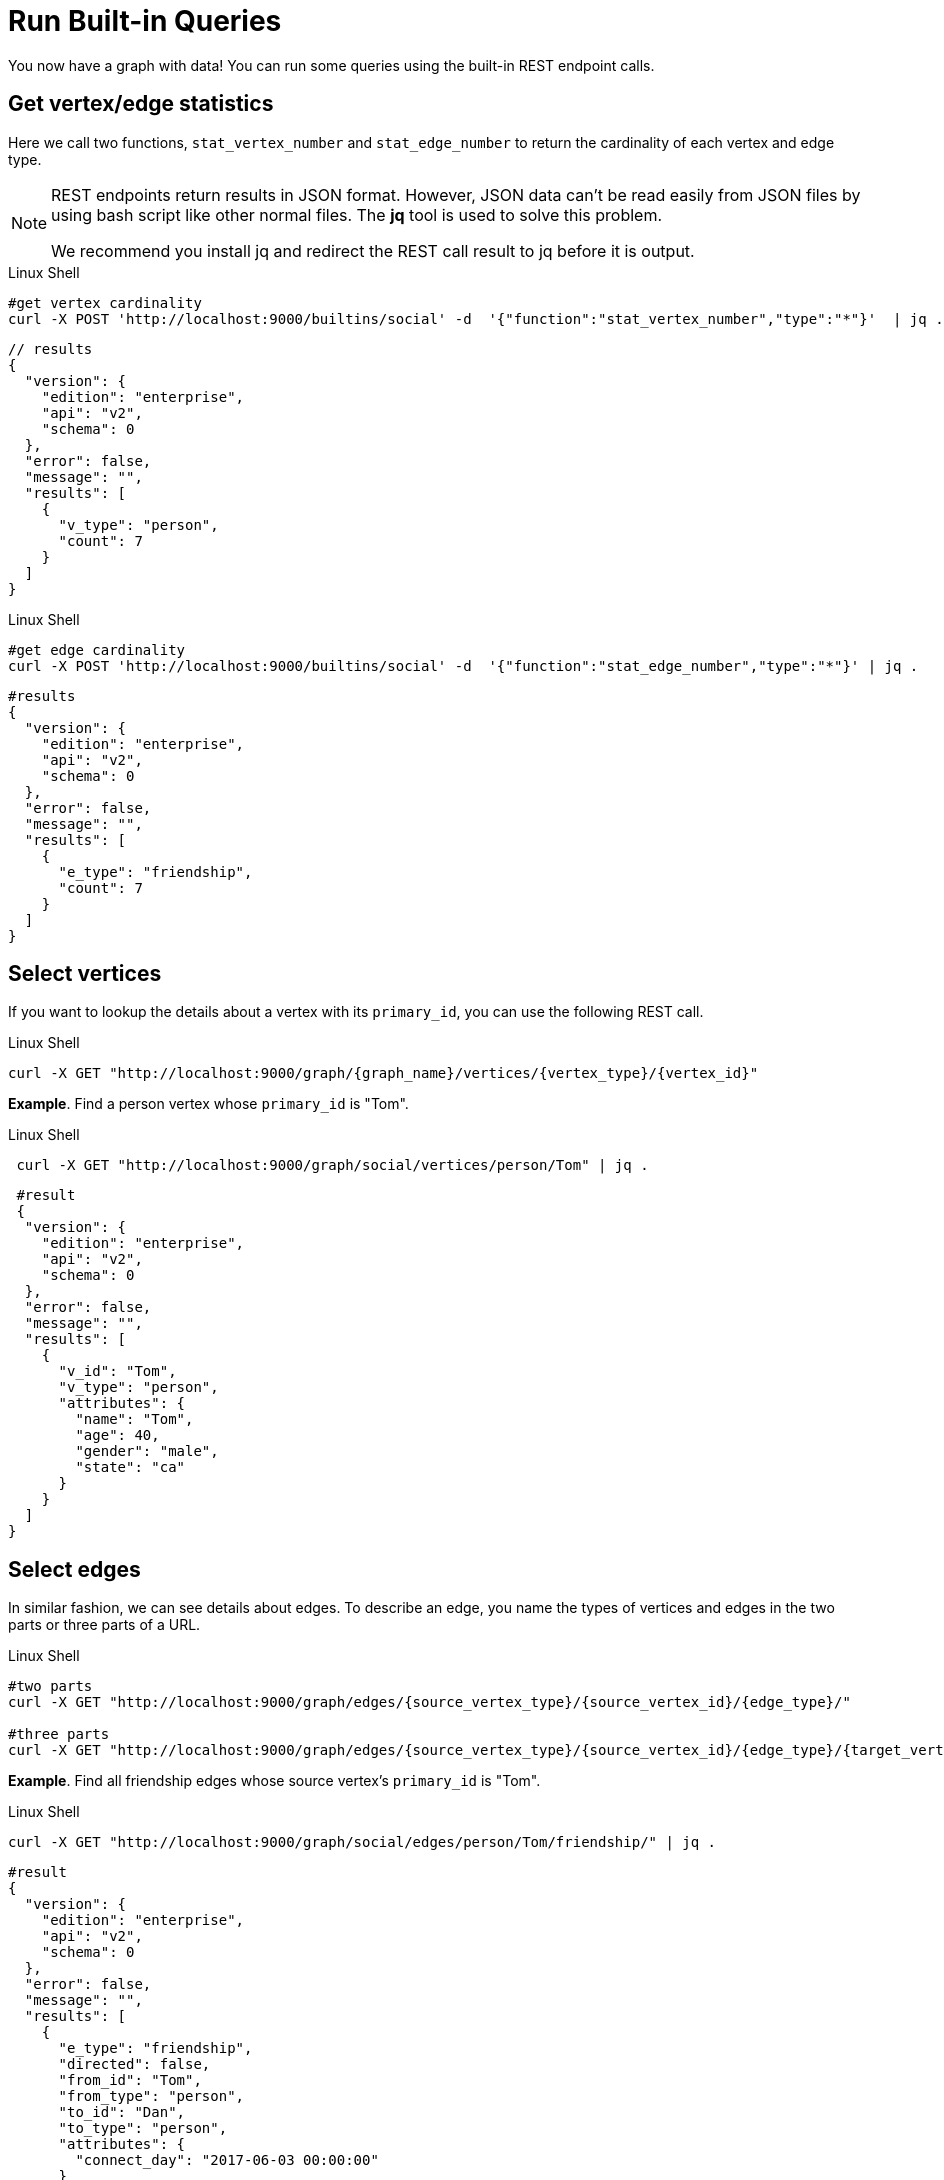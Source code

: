 = Run Built-in Queries

You now have a graph with data!  You can run some queries using the built-in REST endpoint calls.

== Get vertex/edge statistics

Here we call two functions, `stat_vertex_number` and `stat_edge_number` to return the cardinality of each vertex and edge type.

[NOTE]
====
REST endpoints return results in JSON format.
However, JSON data can't be read easily from JSON files by using bash script like other normal files.
The *jq* tool is used to solve this problem.

We recommend you install jq and redirect the REST call result to jq before it is output. +
====

.Linux Shell

[.wrap,bash]
----
#get vertex cardinality
curl -X POST 'http://localhost:9000/builtins/social' -d  '{"function":"stat_vertex_number","type":"*"}'  | jq .
----



[,javascript]
----
// results
{
  "version": {
    "edition": "enterprise",
    "api": "v2",
    "schema": 0
  },
  "error": false,
  "message": "",
  "results": [
    {
      "v_type": "person",
      "count": 7
    }
  ]
}
----

.Linux Shell

[.wrap,bash]
----
#get edge cardinality
curl -X POST 'http://localhost:9000/builtins/social' -d  '{"function":"stat_edge_number","type":"*"}' | jq .
----



[,gsql]
----
#results
{
  "version": {
    "edition": "enterprise",
    "api": "v2",
    "schema": 0
  },
  "error": false,
  "message": "",
  "results": [
    {
      "e_type": "friendship",
      "count": 7
    }
  ]
}
----

== Select vertices

If you want to lookup the details about a vertex with its `primary_id`, you can use the following REST call.

.Linux Shell

[.wrap,bash]
----
curl -X GET "http://localhost:9000/graph/{graph_name}/vertices/{vertex_type}/{vertex_id}"
----



*Example*. Find a person vertex whose `primary_id` is "Tom".

.Linux Shell

[.wrap,bash]
----
 curl -X GET "http://localhost:9000/graph/social/vertices/person/Tom" | jq .
----



[,gsql]
----
 #result
 {
  "version": {
    "edition": "enterprise",
    "api": "v2",
    "schema": 0
  },
  "error": false,
  "message": "",
  "results": [
    {
      "v_id": "Tom",
      "v_type": "person",
      "attributes": {
        "name": "Tom",
        "age": 40,
        "gender": "male",
        "state": "ca"
      }
    }
  ]
}
----

== Select edges

In similar fashion, we can see details about edges.
To describe an edge, you name the types of vertices and edges in the two parts or three parts of a URL.

.Linux Shell
[.wrap,bash]
----
#two parts
curl -X GET "http://localhost:9000/graph/edges/{source_vertex_type}/{source_vertex_id}/{edge_type}/"

#three parts
curl -X GET "http://localhost:9000/graph/edges/{source_vertex_type}/{source_vertex_id}/{edge_type}/{target_vertex_type}/{target_vertex_id}"
----



*Example*. Find all friendship edges whose source vertex's `primary_id` is "Tom".

.Linux Shell
[.wrap,bash]
----
curl -X GET "http://localhost:9000/graph/social/edges/person/Tom/friendship/" | jq .
----



[,gsql]
----
#result
{
  "version": {
    "edition": "enterprise",
    "api": "v2",
    "schema": 0
  },
  "error": false,
  "message": "",
  "results": [
    {
      "e_type": "friendship",
      "directed": false,
      "from_id": "Tom",
      "from_type": "person",
      "to_id": "Dan",
      "to_type": "person",
      "attributes": {
        "connect_day": "2017-06-03 00:00:00"
      }
    },
    {
      "e_type": "friendship",
      "directed": false,
      "from_id": "Tom",
      "from_type": "person",
      "to_id": "Jenny",
      "to_type": "person",
      "attributes": {
        "connect_day": "2015-01-01 00:00:00"
      }
    }
  ]
}
----

For more built-in REST endpoints, visit the xref:tigergraph-server:API:built-in-endpoints.adoc[Built-in Endpoints page].
